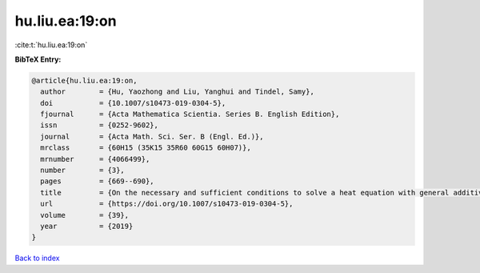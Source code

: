 hu.liu.ea:19:on
===============

:cite:t:`hu.liu.ea:19:on`

**BibTeX Entry:**

.. code-block:: bibtex

   @article{hu.liu.ea:19:on,
     author        = {Hu, Yaozhong and Liu, Yanghui and Tindel, Samy},
     doi           = {10.1007/s10473-019-0304-5},
     fjournal      = {Acta Mathematica Scientia. Series B. English Edition},
     issn          = {0252-9602},
     journal       = {Acta Math. Sci. Ser. B (Engl. Ed.)},
     mrclass       = {60H15 (35K15 35R60 60G15 60H07)},
     mrnumber      = {4066499},
     number        = {3},
     pages         = {669--690},
     title         = {On the necessary and sufficient conditions to solve a heat equation with general additive {G}aussian noise},
     url           = {https://doi.org/10.1007/s10473-019-0304-5},
     volume        = {39},
     year          = {2019}
   }

`Back to index <../By-Cite-Keys.html>`_
